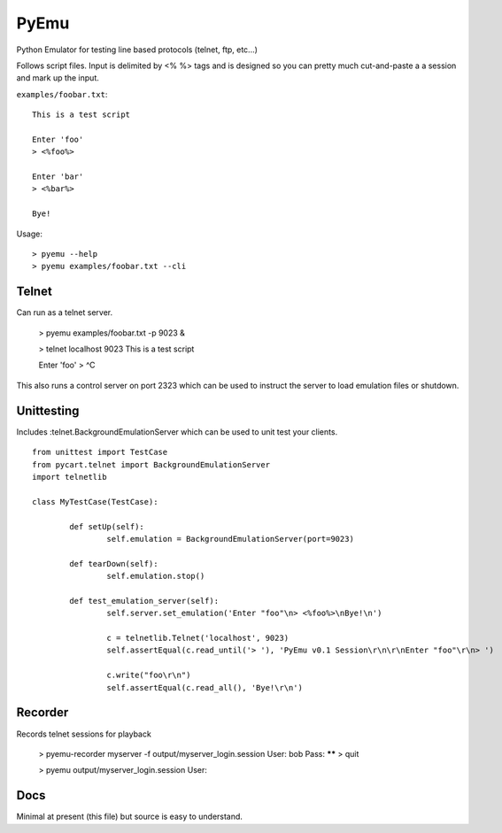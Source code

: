 PyEmu
=====

Python Emulator for testing line based protocols (telnet, ftp, etc...)

Follows script files.  Input is delimited by <% %> tags and is designed so you can
pretty much cut-and-paste a a session and mark up the input.

``examples/foobar.txt``::

	This is a test script

	Enter 'foo'
	> <%foo%>

	Enter 'bar'
	> <%bar%>

	Bye!
	
Usage::

	> pyemu --help
	> pyemu examples/foobar.txt --cli
	
Telnet
------
Can run as a telnet server.

	> pyemu examples/foobar.txt -p 9023 &
	
	> telnet localhost 9023
	This is a test script
	
	Enter 'foo'
	> ^C
	
This also runs a control server on port 2323 which can be used to instruct the server to load
emulation files or shutdown.

Unittesting
-----------

Includes :telnet.BackgroundEmulationServer which can be used to unit test your clients.
::

	from unittest import TestCase
	from pycart.telnet import BackgroundEmulationServer
	import telnetlib
	
	class MyTestCase(TestCase):
	
		def setUp(self):
			self.emulation = BackgroundEmulationServer(port=9023)
			
		def tearDown(self):
			self.emulation.stop()
			
		def test_emulation_server(self):
			self.server.set_emulation('Enter "foo"\n> <%foo%>\nBye!\n')
			
			c = telnetlib.Telnet('localhost', 9023)
			self.assertEqual(c.read_until('> '), 'PyEmu v0.1 Session\r\n\r\nEnter "foo"\r\n> ')
			
			c.write("foo\r\n")
			self.assertEqual(c.read_all(), 'Bye!\r\n')

Recorder
--------
Records telnet sessions for playback

	> pyemu-recorder myserver -f output/myserver_login.session
	User: bob
	Pass: ******
	> quit
	
	> pyemu output/myserver_login.session
	User: 
	
		
Docs
----
Minimal at present (this file) but source is easy to understand.
